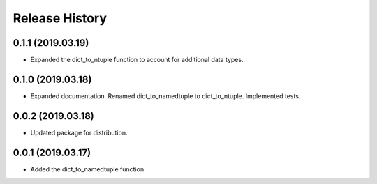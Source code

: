 Release History
===============

0.1.1 (2019.03.19)
------------------
- Expanded the dict_to_ntuple function to account for additional data types.

0.1.0 (2019.03.18)
------------------
- Expanded documentation. Renamed dict_to_namedtuple to dict_to_ntuple. Implemented tests.

0.0.2 (2019.03.18)
------------------
- Updated package for distribution.

0.0.1 (2019.03.17)
------------------
- Added the dict_to_namedtuple function.
